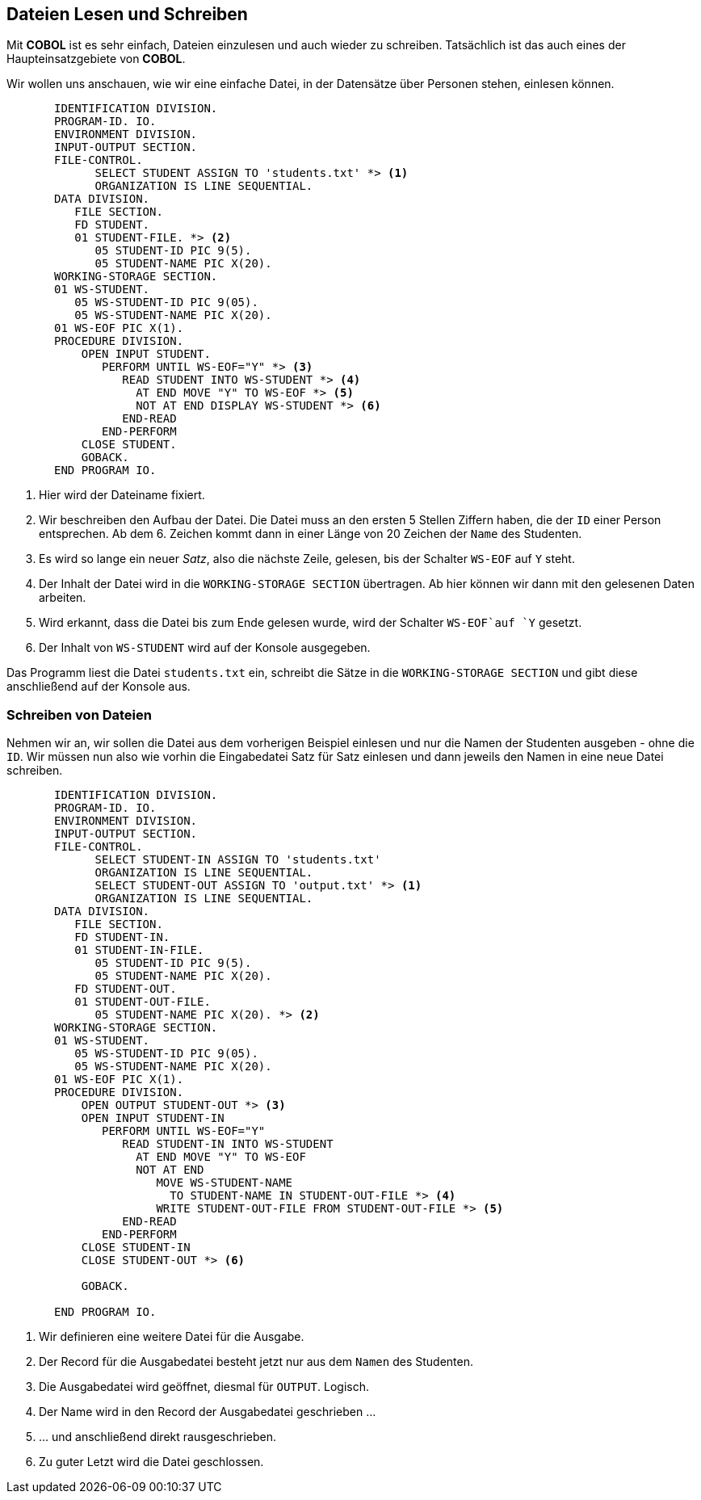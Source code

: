 == Dateien Lesen und Schreiben
[[io]]
Mit *COBOL* ist es sehr einfach, Dateien einzulesen und auch wieder zu schreiben.
Tatsächlich ist das auch eines der Haupteinsatzgebiete von *COBOL*.

Wir wollen uns anschauen, wie wir eine einfache Datei, in der Datensätze über Personen stehen, einlesen können.

[source,cobol]
----
       IDENTIFICATION DIVISION.
       PROGRAM-ID. IO.
       ENVIRONMENT DIVISION.
       INPUT-OUTPUT SECTION.
       FILE-CONTROL.
             SELECT STUDENT ASSIGN TO 'students.txt' *> <1>
             ORGANIZATION IS LINE SEQUENTIAL.
       DATA DIVISION.
          FILE SECTION.
          FD STUDENT.
          01 STUDENT-FILE. *> <2>
             05 STUDENT-ID PIC 9(5).
             05 STUDENT-NAME PIC X(20).
       WORKING-STORAGE SECTION.
       01 WS-STUDENT.
          05 WS-STUDENT-ID PIC 9(05).
          05 WS-STUDENT-NAME PIC X(20).
       01 WS-EOF PIC X(1).
       PROCEDURE DIVISION.
           OPEN INPUT STUDENT.
              PERFORM UNTIL WS-EOF="Y" *> <3>
                 READ STUDENT INTO WS-STUDENT *> <4>
                   AT END MOVE "Y" TO WS-EOF *> <5>
                   NOT AT END DISPLAY WS-STUDENT *> <6>
                 END-READ
              END-PERFORM
           CLOSE STUDENT.
           GOBACK.
       END PROGRAM IO.
----
<1> Hier wird der Dateiname fixiert.
<2> Wir beschreiben den Aufbau der Datei. Die Datei muss an den ersten 5 Stellen Ziffern
haben, die der ```ID``` einer Person entsprechen. Ab dem 6. Zeichen kommt dann in einer Länge von 20 Zeichen
der ```Name``` des Studenten.
<3> Es wird so lange ein neuer _Satz_, also die nächste Zeile, gelesen, bis der Schalter ```WS-EOF``` auf ```Y``` steht.
<4> Der Inhalt der Datei wird in die ```WORKING-STORAGE SECTION``` übertragen. Ab hier können wir dann mit den gelesenen Daten arbeiten.
<5> Wird erkannt, dass die Datei bis zum Ende gelesen wurde, wird der Schalter ```WS-EOF```auf ```Y``` gesetzt.
<6> Der Inhalt von ```WS-STUDENT``` wird auf der Konsole ausgegeben.


Das Programm liest die Datei ```students.txt``` ein, schreibt die Sätze in die ```WORKING-STORAGE SECTION``` und gibt
diese anschließend auf der Konsole aus.

=== Schreiben von Dateien
Nehmen wir an, wir sollen die Datei aus dem vorherigen Beispiel einlesen und nur die Namen der Studenten ausgeben - ohne die ```ID```.
Wir müssen nun also wie vorhin die Eingabedatei Satz für Satz einlesen und dann jeweils den Namen in eine neue Datei schreiben.

[source,cobol]
----
       IDENTIFICATION DIVISION.
       PROGRAM-ID. IO.
       ENVIRONMENT DIVISION.
       INPUT-OUTPUT SECTION.
       FILE-CONTROL.
             SELECT STUDENT-IN ASSIGN TO 'students.txt'
             ORGANIZATION IS LINE SEQUENTIAL.
             SELECT STUDENT-OUT ASSIGN TO 'output.txt' *> <1>
             ORGANIZATION IS LINE SEQUENTIAL.
       DATA DIVISION.
          FILE SECTION.
          FD STUDENT-IN.
          01 STUDENT-IN-FILE.
             05 STUDENT-ID PIC 9(5).
             05 STUDENT-NAME PIC X(20).
          FD STUDENT-OUT.
          01 STUDENT-OUT-FILE.
             05 STUDENT-NAME PIC X(20). *> <2>
       WORKING-STORAGE SECTION.
       01 WS-STUDENT.
          05 WS-STUDENT-ID PIC 9(05).
          05 WS-STUDENT-NAME PIC X(20).
       01 WS-EOF PIC X(1).
       PROCEDURE DIVISION.
           OPEN OUTPUT STUDENT-OUT *> <3>
           OPEN INPUT STUDENT-IN
              PERFORM UNTIL WS-EOF="Y"
                 READ STUDENT-IN INTO WS-STUDENT
                   AT END MOVE "Y" TO WS-EOF
                   NOT AT END
                      MOVE WS-STUDENT-NAME
                        TO STUDENT-NAME IN STUDENT-OUT-FILE *> <4>
                      WRITE STUDENT-OUT-FILE FROM STUDENT-OUT-FILE *> <5>
                 END-READ
              END-PERFORM
           CLOSE STUDENT-IN
           CLOSE STUDENT-OUT *> <6>

           GOBACK.
           
       END PROGRAM IO.
----
<1> Wir definieren eine weitere Datei für die Ausgabe.
<2> Der Record für die Ausgabedatei besteht jetzt nur aus dem ```Namen``` des Studenten.
<3> Die Ausgabedatei wird geöffnet, diesmal für ```OUTPUT```. Logisch.
<4> Der Name wird in den Record der Ausgabedatei geschrieben ...
<5> ... und anschließend direkt rausgeschrieben.
<6> Zu guter Letzt wird die Datei geschlossen.

